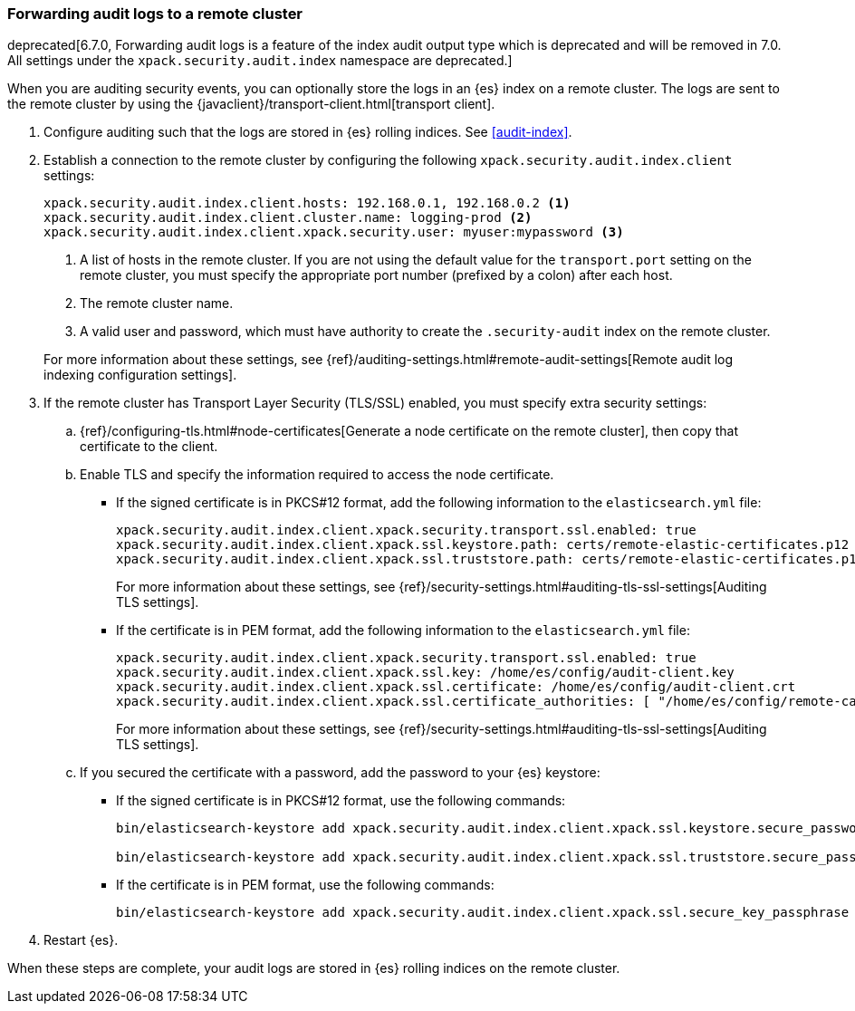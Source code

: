 [role="xpack"]
[[forwarding-audit-logfiles]]
=== Forwarding audit logs to a remote cluster
deprecated[6.7.0, Forwarding audit logs is a feature of the index audit output
type which is deprecated and will be removed in 7.0. All settings under the
`xpack.security.audit.index` namespace are deprecated.]

When you are auditing security events, you can optionally store the logs in an 
{es} index on a remote cluster.  The logs are sent to the remote cluster by 
using the {javaclient}/transport-client.html[transport client]. 

. Configure auditing such that the logs are stored in {es} rolling indices. 
See <<audit-index>>. 

. Establish a connection to the remote cluster by configuring the following 
`xpack.security.audit.index.client` settings: 
+
--
[source, yaml]
--------------------------------------------------
xpack.security.audit.index.client.hosts: 192.168.0.1, 192.168.0.2 <1> 
xpack.security.audit.index.client.cluster.name: logging-prod <2>
xpack.security.audit.index.client.xpack.security.user: myuser:mypassword <3>
--------------------------------------------------
<1> A list of hosts in the remote cluster. If you are not using the default 
value for the `transport.port` setting on the remote cluster, you must
specify the appropriate port number (prefixed by a colon) after each host. 
<2> The remote cluster name.
<3> A valid user and password, which must have authority to create the 
`.security-audit` index on the remote cluster. 

For more information about these settings, see
{ref}/auditing-settings.html#remote-audit-settings[Remote audit log indexing configuration settings].

--

. If the remote cluster has Transport Layer Security (TLS/SSL) enabled, you 
must specify extra security settings: 

.. {ref}/configuring-tls.html#node-certificates[Generate a node certificate on 
the remote cluster], then copy that certificate to the client. 

.. Enable TLS and specify the information required to access the node certificate.

*** If the signed certificate is in PKCS#12 format, add the following information 
to the `elasticsearch.yml` file:
+
--
[source,yaml]
-----------------------------------------------------------
xpack.security.audit.index.client.xpack.security.transport.ssl.enabled: true
xpack.security.audit.index.client.xpack.ssl.keystore.path: certs/remote-elastic-certificates.p12 
xpack.security.audit.index.client.xpack.ssl.truststore.path: certs/remote-elastic-certificates.p12
-----------------------------------------------------------

For more information about these settings, see 
{ref}/security-settings.html#auditing-tls-ssl-settings[Auditing TLS settings].
--

*** If the certificate is in PEM format, add the following information to the
`elasticsearch.yml` file:
+
--
[source, yaml]
--------------------------------------------------
xpack.security.audit.index.client.xpack.security.transport.ssl.enabled: true
xpack.security.audit.index.client.xpack.ssl.key: /home/es/config/audit-client.key 
xpack.security.audit.index.client.xpack.ssl.certificate: /home/es/config/audit-client.crt 
xpack.security.audit.index.client.xpack.ssl.certificate_authorities: [ "/home/es/config/remote-ca.crt" ] 
--------------------------------------------------
    
For more information about these settings, see 
{ref}/security-settings.html#auditing-tls-ssl-settings[Auditing TLS settings].    
--

.. If you secured the certificate with a password, add the password to
your {es} keystore:

*** If the signed certificate is in PKCS#12 format, use the following commands:
+
--
[source,shell]
-----------------------------------------------------------
bin/elasticsearch-keystore add xpack.security.audit.index.client.xpack.ssl.keystore.secure_password

bin/elasticsearch-keystore add xpack.security.audit.index.client.xpack.ssl.truststore.secure_password
-----------------------------------------------------------
--

*** If the certificate is in PEM format, use the following commands:
+
--
[source,shell]
-----------------------------------------------------------
bin/elasticsearch-keystore add xpack.security.audit.index.client.xpack.ssl.secure_key_passphrase
-----------------------------------------------------------
--

. Restart {es}.

When these steps are complete, your audit logs are stored in {es} rolling 
indices on the remote cluster.
